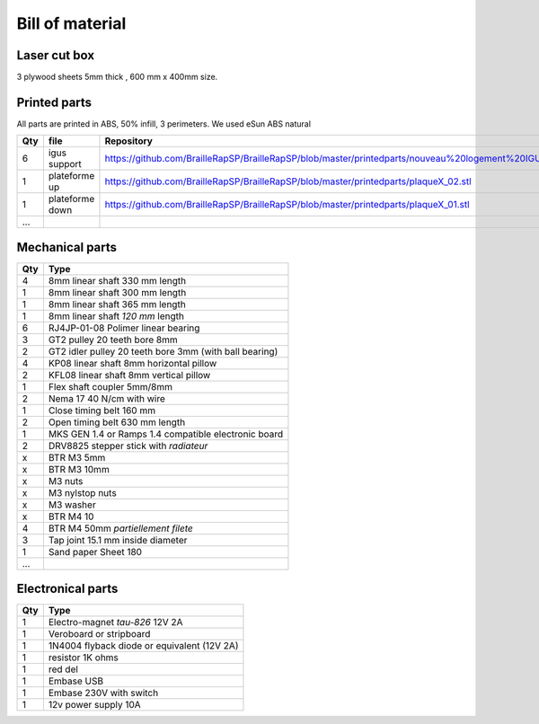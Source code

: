 Bill of material
================

Laser cut box
-------------
3 plywood sheets 5mm thick , 600 mm x 400mm size.



Printed parts
-------------

All parts are printed in ABS, 50% infill, 3 perimeters. We used eSun ABS natural

=== ===============   ==========================================================================================================
Qty file              Repository
=== ===============   ==========================================================================================================
6   igus support      https://github.com/BrailleRapSP/BrailleRapSP/blob/master/printedparts/nouveau%20logement%20IGUS_insert.stl
1   plateforme up	  https://github.com/BrailleRapSP/BrailleRapSP/blob/master/printedparts/plaqueX_02.stl
1   plateforme down   https://github.com/BrailleRapSP/BrailleRapSP/blob/master/printedparts/plaqueX_01.stl
...
=== ===============   ==========================================================================================================

Mechanical parts
----------------


=== =========================================
Qty Type
=== =========================================
4   8mm linear shaft 330 mm length
1   8mm linear shaft 300 mm length
1   8mm linear shaft 365 mm length
1   8mm linear shaft *120 mm* length

6   RJ4JP-01-08 Polimer linear bearing 


3   GT2 pulley 20 teeth bore 8mm    
2   GT2 idler pulley 20 teeth bore 3mm (with ball bearing)

4   KP08  linear shaft 8mm horizontal pillow
2   KFL08 linear shaft 8mm vertical pillow 

1   Flex shaft coupler 5mm/8mm

2   Nema 17 40 N/cm with wire

1   Close timing belt 160 mm
2   Open timing belt 630 mm length

1   MKS GEN 1.4 or Ramps 1.4 compatible electronic board
2   DRV8825 stepper stick with *radiateur*

x   BTR M3 5mm
x   BTR M3 10mm
x   M3 nuts
x   M3 nylstop nuts
x   M3 washer

x   BTR M4 10
4   BTR M4 50mm *partiellement filete* 

3   Tap joint 15.1 mm inside diameter
1	Sand paper Sheet 180

...
=== =========================================

Electronical parts
------------------

=== =========================================
Qty Type
=== =========================================
1   Electro-magnet *tau-826* 12V 2A
1	Veroboard or stripboard
1	1N4004 flyback diode or equivalent (12V 2A)
1	resistor 1K ohms
1	red del
1   Embase USB
1   Embase 230V with switch 
1   12v power supply 10A	
=== =========================================



